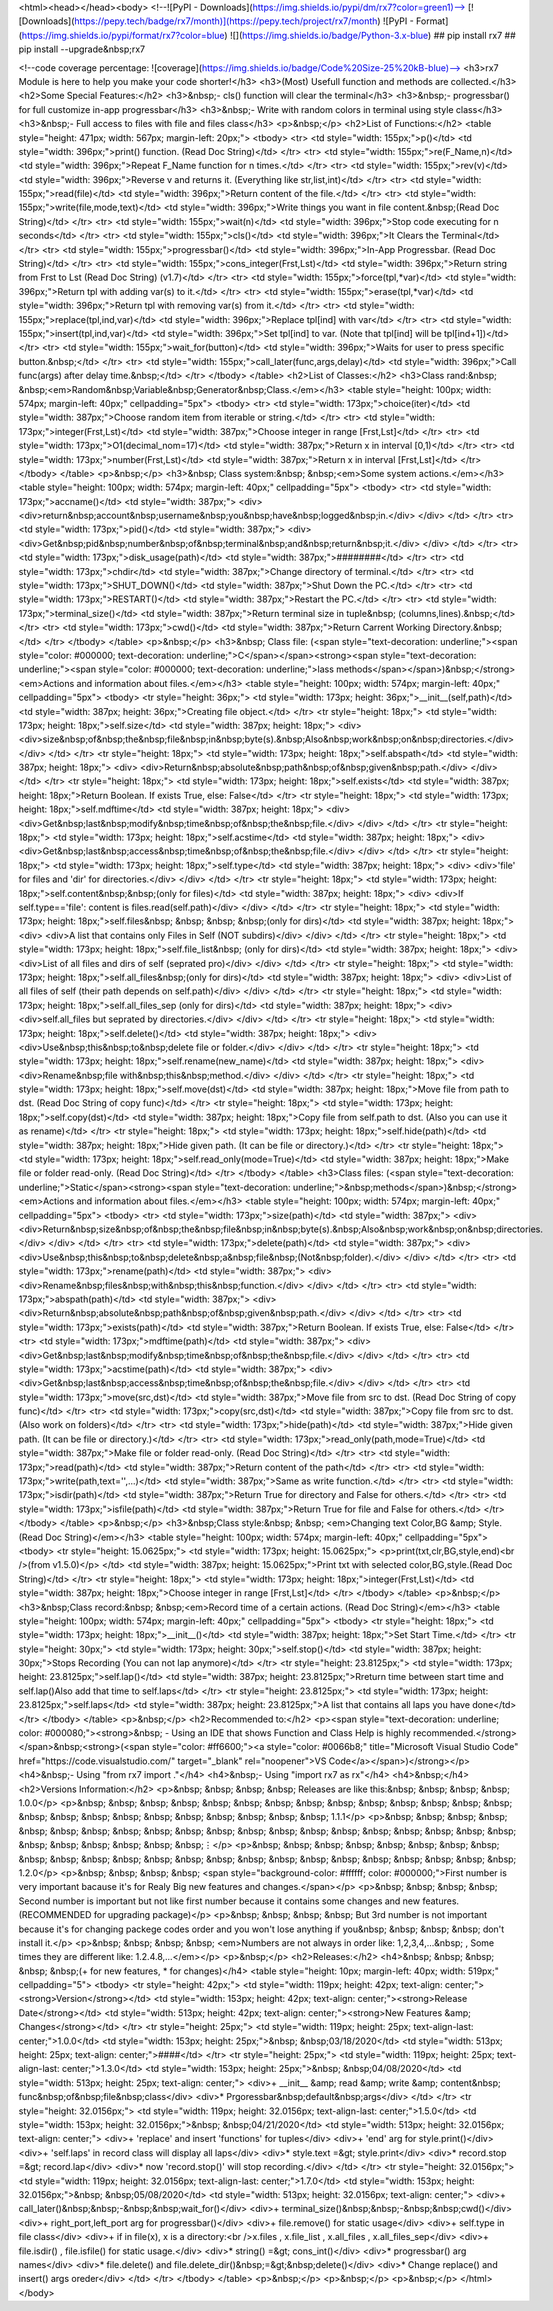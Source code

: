 <html><head></head><body>
<!--![PyPI - Downloads](https://img.shields.io/pypi/dm/rx7?color=green1)-->
[![Downloads](https://pepy.tech/badge/rx7/month)](https://pepy.tech/project/rx7/month)
![PyPI - Format](https://img.shields.io/pypi/format/rx7?color=blue) 
![](https://img.shields.io/badge/Python-3.x-blue) 
## pip install rx7
## pip install --upgrade&nbsp;rx7

<!--code coverage percentage: ![coverage](https://img.shields.io/badge/Code%20Size-25%20kB-blue)-->
<h3>rx7 Module is here to help you make your code shorter!</h3>
<h3>(Most) Usefull function and methods are collected.</h3>
<h2>Some Special Features:</h2>
<h3>&nbsp;- cls() function will clear the terminal</h3>
<h3>&nbsp;- progressbar() for full customize in-app progressbar</h3>
<h3>&nbsp;- Write with random colors in terminal using style class</h3>
<h3>&nbsp;- Full access to files with file and files class</h3>
<p>&nbsp;</p>
<h2>List of Functions:</h2>
<table style="height: 471px; width: 567px; margin-left: 20px;">
<tbody>
<tr>
<td style="width: 155px;">p()</td>
<td style="width: 396px;">print() function. (Read Doc String)</td>
</tr>
<tr>
<td style="width: 155px;">re(F_Name,n)</td>
<td style="width: 396px;">Repeat F_Name function for n times.</td>
</tr>
<tr>
<td style="width: 155px;">rev(v)</td>
<td style="width: 396px;">Reverse v and returns it. (Everything like str,list,int)</td>
</tr>
<tr>
<td style="width: 155px;">read(file)</td>
<td style="width: 396px;">Return content of the file.</td>
</tr>
<tr>
<td style="width: 155px;">write(file,mode,text)</td>
<td style="width: 396px;">Write things you want in file content.&nbsp;(Read Doc String)</td>
</tr>
<tr>
<td style="width: 155px;">wait(n)</td>
<td style="width: 396px;">Stop code executing for n seconds</td>
</tr>
<tr>
<td style="width: 155px;">cls()</td>
<td style="width: 396px;">It Clears the Terminal</td>
</tr>
<tr>
<td style="width: 155px;">progressbar()</td>
<td style="width: 396px;">In-App Progressbar. (Read Doc String)</td>
</tr>
<tr>
<td style="width: 155px;">cons_integer(Frst,Lst)</td>
<td style="width: 396px;">Return string from Frst to Lst (Read Doc String) (v1.7)</td>
</tr>
<tr>
<td style="width: 155px;">force(tpl,*var)</td>
<td style="width: 396px;">Return tpl with adding var(s) to it.</td>
</tr>
<tr>
<td style="width: 155px;">erase(tpl,*var)</td>
<td style="width: 396px;">Return tpl with removing var(s) from it.</td>
</tr>
<tr>
<td style="width: 155px;">replace(tpl,ind,var)</td>
<td style="width: 396px;">Replace tpl[ind] with var</td>
</tr>
<tr>
<td style="width: 155px;">insert(tpl,ind,var)</td>
<td style="width: 396px;">Set tpl[ind] to var. (Note that tpl[ind] will be tpl[ind+1])</td>
</tr>
<tr>
<td style="width: 155px;">wait_for(button)</td>
<td style="width: 396px;">Waits for user to press specific button.&nbsp;</td>
</tr>
<tr>
<td style="width: 155px;">call_later(func,args,delay)</td>
<td style="width: 396px;">Call func(args) after delay time.&nbsp;</td>
</tr>
</tbody>
</table>
<h2>List of Classes:</h2>
<h3>Class rand:&nbsp; &nbsp;<em>Random&nbsp;Variable&nbsp;Generator&nbsp;Class.</em></h3>
<table style="height: 100px; width: 574px; margin-left: 40px;" cellpadding="5px">
<tbody>
<tr>
<td style="width: 173px;">choice(iter)</td>
<td style="width: 387px;">Choose random item from iterable or string.</td>
</tr>
<tr>
<td style="width: 173px;">integer(Frst,Lst)</td>
<td style="width: 387px;">Choose integer in range [Frst,Lst]</td>
</tr>
<tr>
<td style="width: 173px;">O1(decimal_nom=17)</td>
<td style="width: 387px;">Return x in interval [0,1)</td>
</tr>
<tr>
<td style="width: 173px;">number(Frst,Lst)</td>
<td style="width: 387px;">Return x in interval [Frst,Lst]</td>
</tr>
</tbody>
</table>
<p>&nbsp;</p>
<h3>&nbsp; Class system:&nbsp; &nbsp;<em>Some system actions.</em></h3>
<table style="height: 100px; width: 574px; margin-left: 40px;" cellpadding="5px">
<tbody>
<tr>
<td style="width: 173px;">accname()</td>
<td style="width: 387px;">
<div>
<div>return&nbsp;account&nbsp;username&nbsp;you&nbsp;have&nbsp;logged&nbsp;in.</div>
</div>
</td>
</tr>
<tr>
<td style="width: 173px;">pid()</td>
<td style="width: 387px;">
<div>
<div>Get&nbsp;pid&nbsp;number&nbsp;of&nbsp;terminal&nbsp;and&nbsp;return&nbsp;it.</div>
</div>
</td>
</tr>
<tr>
<td style="width: 173px;">disk_usage(path)</td>
<td style="width: 387px;">########</td>
</tr>
<tr>
<td style="width: 173px;">chdir</td>
<td style="width: 387px;">Change directory of terminal.</td>
</tr>
<tr>
<td style="width: 173px;">SHUT_DOWN()</td>
<td style="width: 387px;">Shut Down the PC.</td>
</tr>
<tr>
<td style="width: 173px;">RESTART()</td>
<td style="width: 387px;">Restart the PC.</td>
</tr>
<tr>
<td style="width: 173px;">terminal_size()</td>
<td style="width: 387px;">Return terminal size in tuple&nbsp; (columns,lines).&nbsp;</td>
</tr>
<tr>
<td style="width: 173px;">cwd()</td>
<td style="width: 387px;">Return Carrent Working Directory.&nbsp;</td>
</tr>
</tbody>
</table>
<p>&nbsp;</p>
<h3>&nbsp; Class file: (<span style="text-decoration: underline;"><span style="color: #000000; text-decoration: underline;">C</span></span><strong><span style="text-decoration: underline;"><span style="color: #000000; text-decoration: underline;">lass methods</span></span>)&nbsp;</strong><em>Actions and information about files.</em></h3>
<table style="height: 100px; width: 574px; margin-left: 40px;" cellpadding="5px">
<tbody>
<tr style="height: 36px;">
<td style="width: 173px; height: 36px;">__init__(self,path)</td>
<td style="width: 387px; height: 36px;">Creating file object.</td>
</tr>
<tr style="height: 18px;">
<td style="width: 173px; height: 18px;">self.size</td>
<td style="width: 387px; height: 18px;">
<div>
<div>size&nbsp;of&nbsp;the&nbsp;file&nbsp;in&nbsp;byte(s).&nbsp;Also&nbsp;work&nbsp;on&nbsp;directories.</div>
</div>
</td>
</tr>
<tr style="height: 18px;">
<td style="width: 173px; height: 18px;">self.abspath</td>
<td style="width: 387px; height: 18px;">
<div>
<div>Return&nbsp;absolute&nbsp;path&nbsp;of&nbsp;given&nbsp;path.</div>
</div>
</td>
</tr>
<tr style="height: 18px;">
<td style="width: 173px; height: 18px;">self.exists</td>
<td style="width: 387px; height: 18px;">Return Boolean. If exists True, else: False</td>
</tr>
<tr style="height: 18px;">
<td style="width: 173px; height: 18px;">self.mdftime</td>
<td style="width: 387px; height: 18px;">
<div>
<div>Get&nbsp;last&nbsp;modify&nbsp;time&nbsp;of&nbsp;the&nbsp;file.</div>
</div>
</td>
</tr>
<tr style="height: 18px;">
<td style="width: 173px; height: 18px;">self.acstime</td>
<td style="width: 387px; height: 18px;">
<div>
<div>Get&nbsp;last&nbsp;access&nbsp;time&nbsp;of&nbsp;the&nbsp;file.</div>
</div>
</td>
</tr>
<tr style="height: 18px;">
<td style="width: 173px; height: 18px;">self.type</td>
<td style="width: 387px; height: 18px;">
<div>
<div>'file' for files and 'dir' for directories.</div>
</div>
</td>
</tr>
<tr style="height: 18px;">
<td style="width: 173px; height: 18px;">self.content&nbsp;&nbsp;(only for files)</td>
<td style="width: 387px; height: 18px;">
<div>
<div>If self.type=='file': content is files.read(self.path)</div>
</div>
</td>
</tr>
<tr style="height: 18px;">
<td style="width: 173px; height: 18px;">self.files&nbsp; &nbsp; &nbsp; &nbsp;(only for dirs)</td>
<td style="width: 387px; height: 18px;">
<div>
<div>A list that contains only Files in Self (NOT subdirs)</div>
</div>
</td>
</tr>
<tr style="height: 18px;">
<td style="width: 173px; height: 18px;">self.file_list&nbsp; (only for dirs)</td>
<td style="width: 387px; height: 18px;">
<div>
<div>List of all files and dirs of self (seprated pro)</div>
</div>
</td>
</tr>
<tr style="height: 18px;">
<td style="width: 173px; height: 18px;">self.all_files&nbsp;(only for dirs)</td>
<td style="width: 387px; height: 18px;">
<div>
<div>List of all files of self (their path depends on self.path)</div>
</div>
</td>
</tr>
<tr style="height: 18px;">
<td style="width: 173px; height: 18px;">self.all_files_sep (only for dirs)</td>
<td style="width: 387px; height: 18px;">
<div>
<div>self.all_files but seprated by directories.</div>
</div>
</td>
</tr>
<tr style="height: 18px;">
<td style="width: 173px; height: 18px;">self.delete()</td>
<td style="width: 387px; height: 18px;">
<div>
<div>Use&nbsp;this&nbsp;to&nbsp;delete file or folder.</div>
</div>
</td>
</tr>
<tr style="height: 18px;">
<td style="width: 173px; height: 18px;">self.rename(new_name)</td>
<td style="width: 387px; height: 18px;">
<div>
<div>Rename&nbsp;file with&nbsp;this&nbsp;method.</div>
</div>
</td>
</tr>
<tr style="height: 18px;">
<td style="width: 173px; height: 18px;">self.move(dst)</td>
<td style="width: 387px; height: 18px;">Move file from path to dst. (Read Doc String of copy func)</td>
</tr>
<tr style="height: 18px;">
<td style="width: 173px; height: 18px;">self.copy(dst)</td>
<td style="width: 387px; height: 18px;">Copy file from self.path to dst. (Also you can use it as rename)</td>
</tr>
<tr style="height: 18px;">
<td style="width: 173px; height: 18px;">self.hide(path)</td>
<td style="width: 387px; height: 18px;">Hide given path. (It can be file or directory.)</td>
</tr>
<tr style="height: 18px;">
<td style="width: 173px; height: 18px;">self.read_only(mode=True)</td>
<td style="width: 387px; height: 18px;">Make file or folder read-only. (Read Doc String)</td>
</tr>
</tbody>
</table>
<h3>Class files: (<span style="text-decoration: underline;">Static</span><strong><span style="text-decoration: underline;">&nbsp;methods</span>)&nbsp;</strong><em>Actions and information about files.</em></h3>
<table style="height: 100px; width: 574px; margin-left: 40px;" cellpadding="5px">
<tbody>
<tr>
<td style="width: 173px;">size(path)</td>
<td style="width: 387px;">
<div>
<div>Return&nbsp;size&nbsp;of&nbsp;the&nbsp;file&nbsp;in&nbsp;byte(s).&nbsp;Also&nbsp;work&nbsp;on&nbsp;directories.</div>
</div>
</td>
</tr>
<tr>
<td style="width: 173px;">delete(path)</td>
<td style="width: 387px;">
<div>
<div>Use&nbsp;this&nbsp;to&nbsp;delete&nbsp;a&nbsp;file&nbsp;(Not&nbsp;folder).</div>
</div>
</td>
</tr>
<tr>
<td style="width: 173px;">rename(path)</td>
<td style="width: 387px;">
<div>
<div>Rename&nbsp;files&nbsp;with&nbsp;this&nbsp;function.</div>
</div>
</td>
</tr>
<tr>
<td style="width: 173px;">abspath(path)</td>
<td style="width: 387px;">
<div>
<div>Return&nbsp;absolute&nbsp;path&nbsp;of&nbsp;given&nbsp;path.</div>
</div>
</td>
</tr>
<tr>
<td style="width: 173px;">exists(path)</td>
<td style="width: 387px;">Return Boolean. If exists True, else: False</td>
</tr>
<tr>
<td style="width: 173px;">mdftime(path)</td>
<td style="width: 387px;">
<div>
<div>Get&nbsp;last&nbsp;modify&nbsp;time&nbsp;of&nbsp;the&nbsp;file.</div>
</div>
</td>
</tr>
<tr>
<td style="width: 173px;">acstime(path)</td>
<td style="width: 387px;">
<div>
<div>Get&nbsp;last&nbsp;access&nbsp;time&nbsp;of&nbsp;the&nbsp;file.</div>
</div>
</td>
</tr>
<tr>
<td style="width: 173px;">move(src,dst)</td>
<td style="width: 387px;">Move file from src to dst. (Read Doc String of copy func)</td>
</tr>
<tr>
<td style="width: 173px;">copy(src,dst)</td>
<td style="width: 387px;">Copy file from src to dst. (Also work on folders)</td>
</tr>
<tr>
<td style="width: 173px;">hide(path)</td>
<td style="width: 387px;">Hide given path. (It can be file or directory.)</td>
</tr>
<tr>
<td style="width: 173px;">read_only(path,mode=True)</td>
<td style="width: 387px;">Make file or folder read-only. (Read Doc String)</td>
</tr>
<tr>
<td style="width: 173px;">read(path)</td>
<td style="width: 387px;">Return content of the path</td>
</tr>
<tr>
<td style="width: 173px;">write(path,text='',...)</td>
<td style="width: 387px;">Same as write function.</td>
</tr>
<tr>
<td style="width: 173px;">isdir(path)</td>
<td style="width: 387px;">Return True for directory and False for others.</td>
</tr>
<tr>
<td style="width: 173px;">isfile(path)</td>
<td style="width: 387px;">Return True for file and False for others.</td>
</tr>
</tbody>
</table>
<p>&nbsp;</p>
<h3>&nbsp;Class style:&nbsp; &nbsp; <em>Changing text Color,BG &amp; Style. (Read Doc String)</em></h3>
<table style="height: 100px; width: 574px; margin-left: 40px;" cellpadding="5px">
<tbody>
<tr style="height: 15.0625px;">
<td style="width: 173px; height: 15.0625px;">
<p>print(txt,clr,BG,style,end)<br />(from v1.5.0)</p>
</td>
<td style="width: 387px; height: 15.0625px;">Print txt with selected color,BG,style.(Read Doc String)</td>
</tr>
<tr style="height: 18px;">
<td style="width: 173px; height: 18px;">integer(Frst,Lst)</td>
<td style="width: 387px; height: 18px;">Choose integer in range [Frst,Lst]</td>
</tr>
</tbody>
</table>
<p>&nbsp;</p>
<h3>&nbsp;Class record:&nbsp; &nbsp;<em>Record time of a certain actions. (Read Doc String)</em></h3>
<table style="height: 100px; width: 574px; margin-left: 40px;" cellpadding="5px">
<tbody>
<tr style="height: 18px;">
<td style="width: 173px; height: 18px;">__init__()</td>
<td style="width: 387px; height: 18px;">Set Start Time.</td>
</tr>
<tr style="height: 30px;">
<td style="width: 173px; height: 30px;">self.stop()</td>
<td style="width: 387px; height: 30px;">Stops Recording (You can not lap anymore)</td>
</tr>
<tr style="height: 23.8125px;">
<td style="width: 173px; height: 23.8125px;">self.lap()</td>
<td style="width: 387px; height: 23.8125px;">Rreturn time between start time and self.lap()Also add that time to self.laps</td>
</tr>
<tr style="height: 23.8125px;">
<td style="width: 173px; height: 23.8125px;">self.laps</td>
<td style="width: 387px; height: 23.8125px;">A list that contains all laps you have done</td>
</tr>
</tbody>
</table>
<p>&nbsp;</p>
<h2>Recommended to:</h2>
<p><span style="text-decoration: underline; color: #000080;"><strong>&nbsp; - Using an IDE that shows Function and Class Help is highly recommended.</strong></span>&nbsp;<strong>(<span style="color: #ff6600;"><a style="color: #0066b8;" title="Microsoft Visual Studio Code" href="https://code.visualstudio.com/" target="_blank" rel="noopener">VS Code</a></span>)</strong></p>
<h4>&nbsp;- Using "from rx7 import ."</h4>
<h4>&nbsp;- Using "import rx7 as rx"</h4>
<h4>&nbsp;</h4>
<h2>Versions Information:</h2>
<p>&nbsp; &nbsp; &nbsp; &nbsp; Releases are like this:&nbsp; &nbsp; &nbsp; &nbsp; 1.0.0</p>
<p>&nbsp; &nbsp; &nbsp; &nbsp; &nbsp; &nbsp; &nbsp; &nbsp; &nbsp; &nbsp; &nbsp; &nbsp; &nbsp; &nbsp; &nbsp; &nbsp; &nbsp; &nbsp; &nbsp; &nbsp; &nbsp; &nbsp; &nbsp; &nbsp; 1.1.1</p>
<p>&nbsp; &nbsp; &nbsp; &nbsp; &nbsp; &nbsp; &nbsp; &nbsp; &nbsp; &nbsp; &nbsp; &nbsp; &nbsp; &nbsp; &nbsp; &nbsp; &nbsp; &nbsp; &nbsp; &nbsp; &nbsp; &nbsp; &nbsp; &nbsp; &nbsp; &nbsp;⋮</p>
<p>&nbsp; &nbsp; &nbsp; &nbsp; &nbsp; &nbsp; &nbsp; &nbsp; &nbsp; &nbsp; &nbsp; &nbsp; &nbsp; &nbsp; &nbsp; &nbsp; &nbsp; &nbsp; &nbsp; &nbsp; &nbsp; &nbsp; &nbsp; &nbsp; 1.2.0</p>
<p>&nbsp; &nbsp; &nbsp; &nbsp; <span style="background-color: #ffffff; color: #000000;">First number is very important bacause it's for Realy Big new features and changes.</span></p>
<p>&nbsp; &nbsp; &nbsp; &nbsp; Second number is important but not like first number because it contains some changes and new features. (RECOMMENDED for upgrading package)</p>
<p>&nbsp; &nbsp; &nbsp; &nbsp; But 3rd number is not important because it's for changing packege codes order and you won't lose anything if you&nbsp; &nbsp; &nbsp; &nbsp; don't install it.</p>
<p>&nbsp; &nbsp; &nbsp; &nbsp; <em>Numbers are not always in order like: 1,2,3,4,...&nbsp; , Some times they are different like: 1.2.4.8,...</em></p>
<p>&nbsp;</p>
<h2>Releases:</h2>
<h4>&nbsp; &nbsp; &nbsp; &nbsp; &nbsp;(+ for new features, * for changes)</h4>
<table style="height: 10px; margin-left: 40px; width: 519px;" cellpadding="5">
<tbody>
<tr style="height: 42px;">
<td style="width: 119px; height: 42px; text-align: center;"><strong>Version</strong></td>
<td style="width: 153px; height: 42px; text-align: center;"><strong>Release Date</strong></td>
<td style="width: 513px; height: 42px; text-align: center;"><strong>New Features &amp; Changes</strong></td>
</tr>
<tr style="height: 25px;">
<td style="width: 119px; height: 25px; text-align-last: center;">1.0.0</td>
<td style="width: 153px; height: 25px;">&nbsp; &nbsp;03/18/2020</td>
<td style="width: 513px; height: 25px; text-align: center;">####</td>
</tr>
<tr style="height: 25px;">
<td style="width: 119px; height: 25px; text-align-last: center;">1.3.0</td>
<td style="width: 153px; height: 25px;">&nbsp; &nbsp;04/08/2020</td>
<td style="width: 513px; height: 25px; text-align: center;">
<div>+ __init__ &amp; read &amp; write &amp; content&nbsp; func&nbsp;of&nbsp;file&nbsp;class</div>
<div>* Prgoressbar&nbsp;default&nbsp;args</div>
</td>
</tr>
<tr style="height: 32.0156px;">
<td style="width: 119px; height: 32.0156px; text-align-last: center;">1.5.0</td>
<td style="width: 153px; height: 32.0156px;">&nbsp; &nbsp;04/21/2020</td>
<td style="width: 513px; height: 32.0156px; text-align: center;">
<div>+ 'replace' and insert 'functions' for tuples</div>
<div>+ 'end' arg for style.print()</div>
<div>+ 'self.laps' in record class will display all laps</div>
<div>* style.text =&gt; style.print</div>
<div>* record.stop =&gt; record.lap</div>
<div>* now 'record.stop()' will stop recording.</div>
</td>
</tr>
<tr style="height: 32.0156px;">
<td style="width: 119px; height: 32.0156px; text-align-last: center;">1.7.0</td>
<td style="width: 153px; height: 32.0156px;">&nbsp; &nbsp;05/08/2020</td>
<td style="width: 513px; height: 32.0156px; text-align: center;">
<div>+ call_later()&nbsp;&nbsp;-&nbsp;&nbsp;wait_for()</div>
<div>+ terminal_size()&nbsp;&nbsp;-&nbsp;&nbsp;cwd()</div>
<div>+ right_port,left_port arg for progressbar()</div>
<div>+ file.remove() for static usage</div>
<div>+ self.type in file class</div>
<div>+ if in file(x), x is a directory:<br />x.files , x.file_list , x.all_files , x.all_files_sep</div>
<div>+ file.isdir() , file.isfile() for static usage.</div>
<div>* string() =&gt; cons_int()</div>
<div>* progressbar() arg names</div>
<div>* file.delete() and file.delete_dir()&nbsp;=&gt;&nbsp;delete()</div>
<div>* Change replace() and insert() args oreder</div>
</td>
</tr>
</tbody>
</table>
<p>&nbsp;</p>
<p>&nbsp;</p>
<p>&nbsp;</p>
</html></body>
